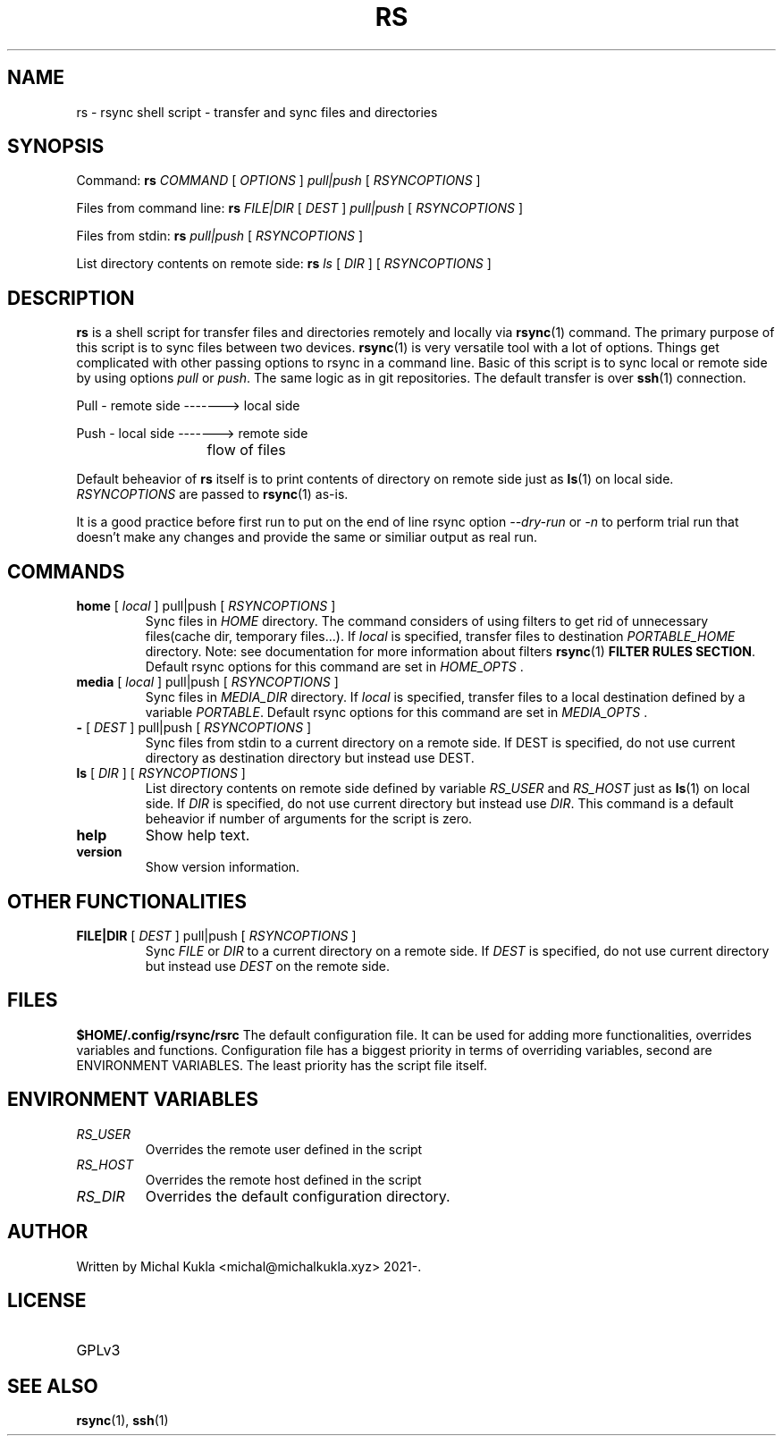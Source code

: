 .TH RS 1 rsync-script
.SH NAME
rs \- rsync shell script \-  transfer and sync files and directories
.SH SYNOPSIS

Command:
.B rs
.I COMMAND
[
.I OPTIONS
]
.I pull|push
[
.I RSYNCOPTIONS
] 

Files from command line:
.B rs
.I FILE|DIR
[
.I DEST
]
.I pull|push
[
.I RSYNCOPTIONS
]

Files from stdin:
.B rs
.I pull|push
[
.I RSYNCOPTIONS
]

List directory contents on remote side:
.B rs
.I ls
[
.I DIR
] [
.I RSYNCOPTIONS
]


.SH DESCRIPTION
.B rs
is a shell script for transfer files and directories remotely and locally via 
.BR rsync (1)
command.
The primary purpose of this script is to sync files between two devices.
.BR rsync (1)
is very versatile tool with a lot of options.
Things get complicated with other passing options to rsync in a command line.
Basic of this script is to sync local or remote side by using options \fIpull\fP or \fIpush\fP.
The same logic as in git repositories.
The default transfer is over
.BR ssh (1)
connection.

Pull - remote side -------> local side

Push - local side -------> remote side

			flow of files

Default beheavior of 
.B rs
itself is to print contents of directory on remote side just as 
.BR ls (1)
on local side.
\fIRSYNCOPTIONS\fP are passed to 
.BR rsync (1)
as-is.

It is a good practice before first run to put on the end of line rsync option \fI--dry-run\fP or \fI-n\fP to perform trial run that doesn't make any changes and provide the same or similiar output as real run.
.SH COMMANDS
.TP
\fBhome\fP [ \fIlocal\fP ] pull|push [ \fIRSYNCOPTIONS\fP ]
Sync files in \fIHOME\fP directory. The command considers of using filters to get rid of unnecessary files(cache dir, temporary files...).
If \fIlocal\fP is specified, transfer files to destination \fIPORTABLE_HOME\fP directory.
Note: see documentation for more information about filters 
.BR rsync (1) 
\fBFILTER RULES SECTION\fP.
Default rsync options for this command are set in \fIHOME_OPTS\fP .

.TP
\fBmedia\fP [ \fIlocal\fP ] pull|push [ \fIRSYNCOPTIONS\fP ]
Sync files in \fIMEDIA_DIR\fP directory.
If \fIlocal\fP is specified, transfer files to a local destination defined by a variable \fIPORTABLE\fP.
Default rsync options for this command are set in \fIMEDIA_OPTS\fP .
.TP
\fB-\fP [ \fIDEST\fP ] pull|push [ \fIRSYNCOPTIONS\fP ]
Sync files from stdin to a current directory on a remote side.
If DEST is specified, do not use current directory as destination directory but instead use
DEST.
.TP
\fBls\fP [ \fIDIR\fP ] [ \fIRSYNCOPTIONS\fP ]
List directory contents on remote side defined by variable \fIRS_USER\fP and \fIRS_HOST\fP just as
.BR ls (1)
on local side.
If \fIDIR\fP is specified, do not use current directory but instead use \fIDIR\fP.
This command is a default beheavior if number of arguments for the script is zero.
.TP
\fBhelp\fP
Show help text.
.TP
\fBversion\fP
Show version information.

.SH OTHER FUNCTIONALITIES
.TP
\fBFILE|DIR\fP [ \fIDEST\fP ] pull|push [ \fIRSYNCOPTIONS\fP ]
Sync \fIFILE\fP or \fIDIR\fP to a current directory on a remote side.
If \fIDEST\fP is specified, do not use current directory but instead use \fIDEST\fP on the remote side.

.SH FILES
.B $HOME/.config/rsync/rsrc
The default configuration file.
It can be used for adding more functionalities, overrides variables and functions.
Configuration file has a biggest priority in terms of overriding variables, 
second are ENVIRONMENT VARIABLES. The least priority has the script file itself.

.SH ENVIRONMENT VARIABLES
.TP
.I RS_USER
Overrides the remote user defined in the script
.TP
.I RS_HOST
Overrides the remote host defined in the script
.TP
.I RS_DIR
Overrides the default configuration directory.

.SH AUTHOR
.TP
Written by Michal Kukla <michal@michalkukla.xyz> 2021-.
.SH LICENSE
.TP
GPLv3

.SH SEE ALSO
.BR rsync (1),
.BR ssh (1)
